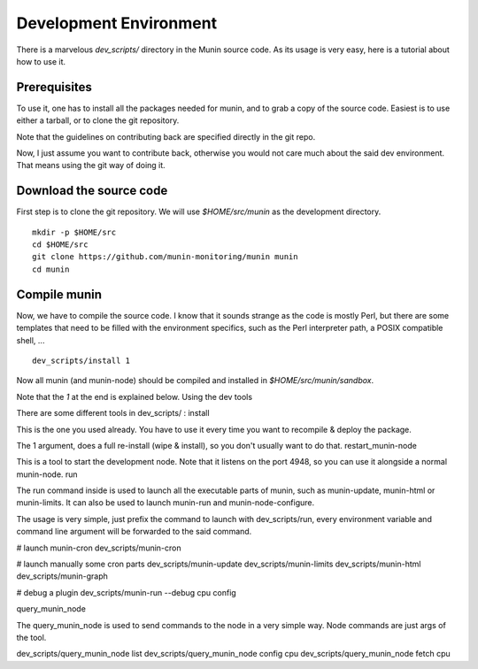 ==========================
 Development Environment 
==========================

There is a marvelous `dev_scripts/` directory in the Munin source code. As its
usage is very easy, here is a tutorial about how to use it.

Prerequisites
--------------

To use it, one has to install all the packages needed for munin, and to grab a
copy of the source code. Easiest is to use either a tarball, or to clone the
git repository.

Note that the guidelines on contributing back are specified directly in the git
repo.

Now, I just assume you want to contribute back, otherwise you would not care
much about the said dev environment. That means using the git way of doing it.

Download the source code
------------------------

First step is to clone the git repository. We will use `$HOME/src/munin` as the
development directory.

:: 

        mkdir -p $HOME/src
        cd $HOME/src
        git clone https://github.com/munin-monitoring/munin munin
        cd munin

Compile munin
-------------

Now, we have to compile the source code. I know that it sounds strange as the
code is mostly Perl, but there are some templates that need to be filled with
the environment specifics, such as the Perl interpreter path, a POSIX
compatible shell, ...

::

        dev_scripts/install 1

Now all munin (and munin-node) should be compiled and installed in
`$HOME/src/munin/sandbox`.

Note that the `1` at the end is explained below.
Using the dev tools

There are some different tools in dev_scripts/ :
install

This is the one you used already. You have to use it every time you want to recompile & deploy the package.

The 1 argument, does a full re-install (wipe & install), so you don't usually want to do that.
restart_munin-node

This is a tool to start the development node. Note that it listens on the port 4948, so you can use it alongside a normal munin-node.
run

The run command inside is used to launch all the executable parts of munin, such as munin-update, munin-html or munin-limits. It can also be used to launch munin-run and munin-node-configure.

The usage is very simple, just prefix the command to launch with dev_scripts/run, every environment variable and command line argument will be forwarded to the said command.

# launch munin-cron
dev_scripts/munin-cron

# launch manually some cron parts
dev_scripts/munin-update
dev_scripts/munin-limits
dev_scripts/munin-html
dev_scripts/munin-graph

# debug a plugin
dev_scripts/munin-run --debug cpu config

query_munin_node

The query_munin_node is used to send commands to the node in a very simple way. Node commands are just args of the tool.

dev_scripts/query_munin_node list
dev_scripts/query_munin_node config cpu
dev_scripts/query_munin_node fetch cpu
